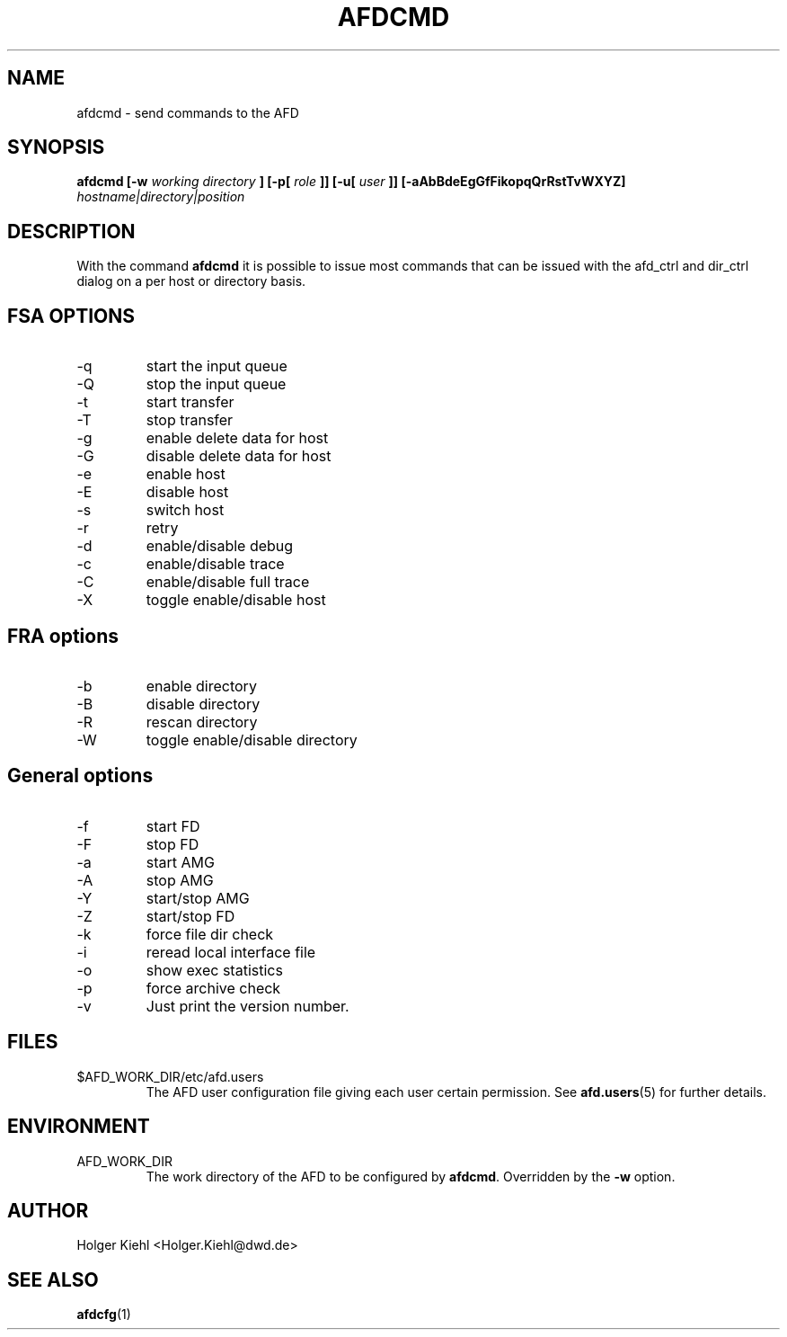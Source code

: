 .\" Process this file with
.\" groff -man -Tascii afdcmd.1
.\"
.\"  This program is free software; you can redistribute it and/or modify
.\"  it under the terms of the GNU General Public License as published by
.\"  the Free Software Foundation; either version 2 of the License, or
.\"  (at your option) any later version.
.\"
.\"  This program is distributed in the hope that it will be useful,
.\"  but WITHOUT ANY WARRANTY; without even the implied warranty of
.\"  MERCHANTABILITY or FITNESS FOR A PARTICULAR PURPOSE.  See the
.\"  GNU General Public License for more details.
.\"
.\"  You should have received a copy of the GNU General Public License
.\"  along with this program; if not, write to the Free Software
.\"  Foundation, Inc., 59 Temple Place - Suite 330, Boston, MA 02111-1307, USA.
.\"
.TH AFDCMD 1 "OCTOBER 2008" AFD "AFD"
.SH NAME
afdcmd \- send commands to the AFD
.SH SYNOPSIS
.B afdcmd [-w
.I working directory
.B ] [-p[
.I role
.B ]] [-u[
.I user
.B ]] [-aAbBdeEgGfFikopqQrRstTvWXYZ]
.I hostname|directory|position
.SH DESCRIPTION
With the command
.B afdcmd
it is possible to issue most commands that can be issued with
the afd_ctrl and dir_ctrl dialog on a per host or directory basis.
.SH FSA OPTIONS
.IP -q
start the input queue
.IP -Q
stop the input queue
.IP -t
start transfer
.IP -T
stop transfer
.IP -g
enable delete data for host
.IP -G
disable delete data for host
.IP -e
enable host
.IP -E
disable host
.IP -s
switch host
.IP -r
retry
.IP -d
enable/disable debug
.IP -c
enable/disable trace
.IP -C
enable/disable full trace
.IP -X
toggle enable/disable host
.SH FRA options
.IP -b
enable directory
.IP -B
disable directory
.IP -R
rescan directory
.IP -W
toggle enable/disable directory
.SH General options
.IP -f
start FD
.IP -F
stop FD
.IP -a
start AMG
.IP -A
stop AMG
.IP -Y
start/stop AMG
.IP -Z
start/stop FD
.IP -k
force file dir check
.IP -i
reread local interface file
.IP -o
show exec statistics
.IP -p
force archive check
.IP -v
Just print the version number.
.SH FILES
.IP $AFD_WORK_DIR/etc/afd.users
The AFD user configuration file giving each user certain permission. See
.BR afd.users (5)
for further details.
.RE
.SH ENVIRONMENT
.IP AFD_WORK_DIR
The work directory of the AFD to be configured by
.BR afdcmd .
Overridden by the
.B -w
option.
.SH AUTHOR
Holger Kiehl <Holger.Kiehl@dwd.de>
.SH "SEE ALSO"
.BR afdcfg (1)
